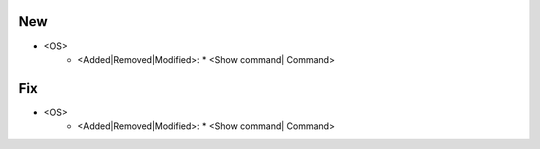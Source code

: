 --------------------------------------------------------------------------------
                                New
--------------------------------------------------------------------------------
* <OS>
    * <Added|Removed|Modified>:
      * <Show command| Command>

--------------------------------------------------------------------------------
                                Fix
--------------------------------------------------------------------------------
* <OS>
    * <Added|Removed|Modified>:
      * <Show command| Command>